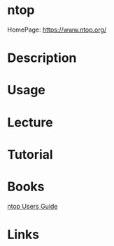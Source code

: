 #+TAGS: network_analysis ntop


* ntop
HomePage: https://www.ntop.org/
* Description
* Usage
* Lecture
* Tutorial
* Books
[[file://home/crito/Documents/SysAdmin/Monitor/ntop_Users_Guide_2.3.pdf][ntop Users Guide]]
* Links
